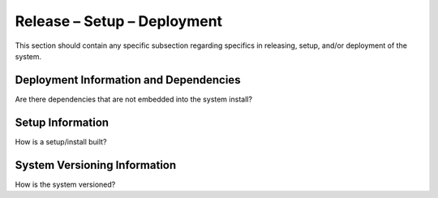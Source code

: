 Release – Setup – Deployment
============================

This section should contain any specific subsection regarding specifics
in releasing, setup, and/or deployment of the system.

Deployment Information and Dependencies
---------------------------------------

Are there dependencies that are not embedded into the system install?

Setup Information
-----------------

How is a setup/install built?

System Versioning Information
-----------------------------

How is the system versioned?
